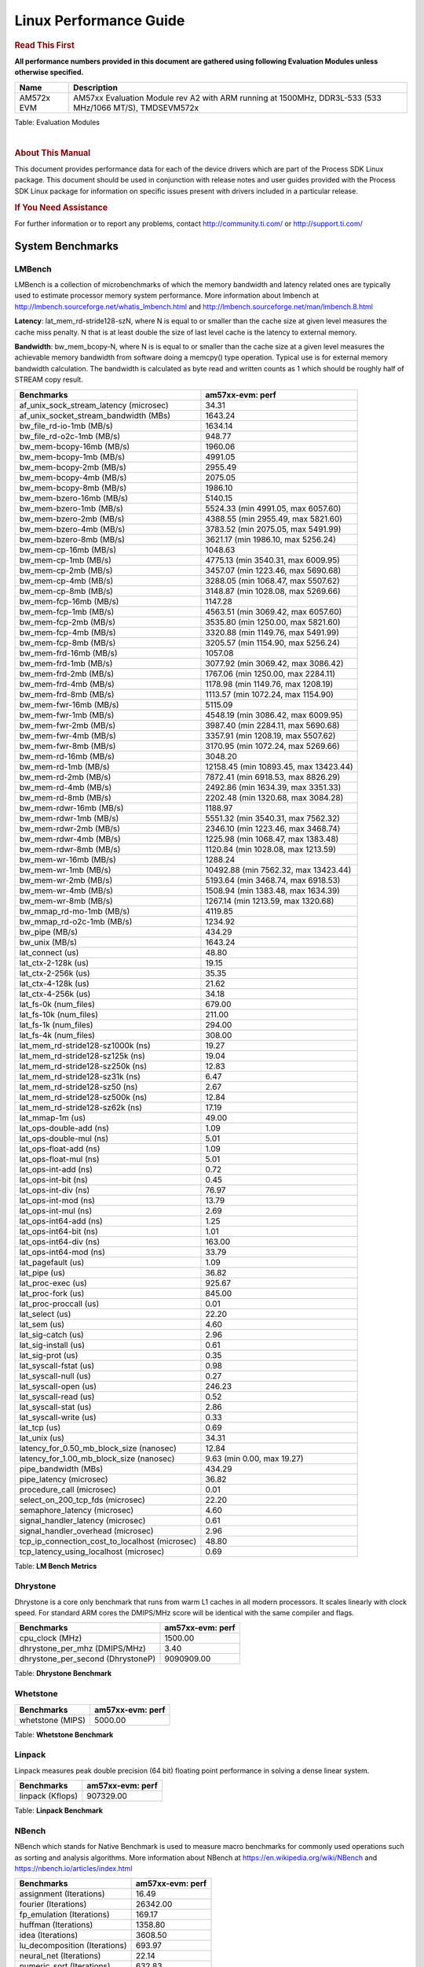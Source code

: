 ======================================
 Linux Performance Guide
======================================

.. rubric::  **Read This First**
   :name: read-this-first-kernel-perf-guide

**All performance numbers provided in this document are gathered using
following Evaluation Modules unless otherwise specified.**

+----------------+----------------------------------------------------------------------------------------------------------------+
| Name           | Description                                                                                                    |
+================+================================================================================================================+
| AM572x EVM     | AM57xx Evaluation Module rev A2 with ARM running at 1500MHz, DDR3L-533 (533 MHz/1066 MT/S), TMDSEVM572x        |
+----------------+----------------------------------------------------------------------------------------------------------------+

Table:  Evaluation Modules

|

.. rubric::  About This Manual
   :name: about-this-manual-kernel-perf-guide

This document provides performance data for each of the device drivers
which are part of the Process SDK Linux package. This document should be
used in conjunction with release notes and user guides provided with the
Process SDK Linux package for information on specific issues present
with drivers included in a particular release.

.. rubric::  If You Need Assistance
   :name: if-you-need-assistance-kernel-perf-guide

For further information or to report any problems, contact
http://community.ti.com/ or http://support.ti.com/


System Benchmarks
-------------------

LMBench
^^^^^^^^^^^^^^^^^^^^^^^^^^^
LMBench is a collection of microbenchmarks of which the memory bandwidth
and latency related ones are typically used to estimate processor
memory system performance. More information about lmbench at
http://lmbench.sourceforge.net/whatis_lmbench.html and
http://lmbench.sourceforge.net/man/lmbench.8.html


**Latency**: lat_mem_rd-stride128-szN, where N is equal to or smaller than the cache
size at given level measures the cache miss penalty. N that is at least
double the size of last level cache is the latency to external memory.

**Bandwidth**: bw_mem_bcopy-N, where N is is equal to or smaller than the cache size at
a given level measures the achievable memory bandwidth from software doing
a memcpy() type operation. Typical use is for external memory bandwidth
calculation. The bandwidth is calculated as byte read and written counts
as 1 which should be roughly half of STREAM copy result.

.. csv-table::
    :header: "Benchmarks","am57xx-evm: perf"

    "af_unix_sock_stream_latency (microsec)","34.31"
    "af_unix_socket_stream_bandwidth (MBs)","1643.24"
    "bw_file_rd-io-1mb (MB/s)","1634.14"
    "bw_file_rd-o2c-1mb (MB/s)","948.77"
    "bw_mem-bcopy-16mb (MB/s)","1960.06"
    "bw_mem-bcopy-1mb (MB/s)","4991.05"
    "bw_mem-bcopy-2mb (MB/s)","2955.49"
    "bw_mem-bcopy-4mb (MB/s)","2075.05"
    "bw_mem-bcopy-8mb (MB/s)","1986.10"
    "bw_mem-bzero-16mb (MB/s)","5140.15"
    "bw_mem-bzero-1mb (MB/s)","5524.33 (min 4991.05, max 6057.60)"
    "bw_mem-bzero-2mb (MB/s)","4388.55 (min 2955.49, max 5821.60)"
    "bw_mem-bzero-4mb (MB/s)","3783.52 (min 2075.05, max 5491.99)"
    "bw_mem-bzero-8mb (MB/s)","3621.17 (min 1986.10, max 5256.24)"
    "bw_mem-cp-16mb (MB/s)","1048.63"
    "bw_mem-cp-1mb (MB/s)","4775.13 (min 3540.31, max 6009.95)"
    "bw_mem-cp-2mb (MB/s)","3457.07 (min 1223.46, max 5690.68)"
    "bw_mem-cp-4mb (MB/s)","3288.05 (min 1068.47, max 5507.62)"
    "bw_mem-cp-8mb (MB/s)","3148.87 (min 1028.08, max 5269.66)"
    "bw_mem-fcp-16mb (MB/s)","1147.28"
    "bw_mem-fcp-1mb (MB/s)","4563.51 (min 3069.42, max 6057.60)"
    "bw_mem-fcp-2mb (MB/s)","3535.80 (min 1250.00, max 5821.60)"
    "bw_mem-fcp-4mb (MB/s)","3320.88 (min 1149.76, max 5491.99)"
    "bw_mem-fcp-8mb (MB/s)","3205.57 (min 1154.90, max 5256.24)"
    "bw_mem-frd-16mb (MB/s)","1057.08"
    "bw_mem-frd-1mb (MB/s)","3077.92 (min 3069.42, max 3086.42)"
    "bw_mem-frd-2mb (MB/s)","1767.06 (min 1250.00, max 2284.11)"
    "bw_mem-frd-4mb (MB/s)","1178.98 (min 1149.76, max 1208.19)"
    "bw_mem-frd-8mb (MB/s)","1113.57 (min 1072.24, max 1154.90)"
    "bw_mem-fwr-16mb (MB/s)","5115.09"
    "bw_mem-fwr-1mb (MB/s)","4548.19 (min 3086.42, max 6009.95)"
    "bw_mem-fwr-2mb (MB/s)","3987.40 (min 2284.11, max 5690.68)"
    "bw_mem-fwr-4mb (MB/s)","3357.91 (min 1208.19, max 5507.62)"
    "bw_mem-fwr-8mb (MB/s)","3170.95 (min 1072.24, max 5269.66)"
    "bw_mem-rd-16mb (MB/s)","3048.20"
    "bw_mem-rd-1mb (MB/s)","12158.45 (min 10893.45, max 13423.44)"
    "bw_mem-rd-2mb (MB/s)","7872.41 (min 6918.53, max 8826.29)"
    "bw_mem-rd-4mb (MB/s)","2492.86 (min 1634.39, max 3351.33)"
    "bw_mem-rd-8mb (MB/s)","2202.48 (min 1320.68, max 3084.28)"
    "bw_mem-rdwr-16mb (MB/s)","1188.97"
    "bw_mem-rdwr-1mb (MB/s)","5551.32 (min 3540.31, max 7562.32)"
    "bw_mem-rdwr-2mb (MB/s)","2346.10 (min 1223.46, max 3468.74)"
    "bw_mem-rdwr-4mb (MB/s)","1225.98 (min 1068.47, max 1383.48)"
    "bw_mem-rdwr-8mb (MB/s)","1120.84 (min 1028.08, max 1213.59)"
    "bw_mem-wr-16mb (MB/s)","1288.24"
    "bw_mem-wr-1mb (MB/s)","10492.88 (min 7562.32, max 13423.44)"
    "bw_mem-wr-2mb (MB/s)","5193.64 (min 3468.74, max 6918.53)"
    "bw_mem-wr-4mb (MB/s)","1508.94 (min 1383.48, max 1634.39)"
    "bw_mem-wr-8mb (MB/s)","1267.14 (min 1213.59, max 1320.68)"
    "bw_mmap_rd-mo-1mb (MB/s)","4119.85"
    "bw_mmap_rd-o2c-1mb (MB/s)","1234.92"
    "bw_pipe (MB/s)","434.29"
    "bw_unix (MB/s)","1643.24"
    "lat_connect (us)","48.80"
    "lat_ctx-2-128k (us)","19.15"
    "lat_ctx-2-256k (us)","35.35"
    "lat_ctx-4-128k (us)","21.62"
    "lat_ctx-4-256k (us)","34.18"
    "lat_fs-0k (num_files)","679.00"
    "lat_fs-10k (num_files)","211.00"
    "lat_fs-1k (num_files)","294.00"
    "lat_fs-4k (num_files)","308.00"
    "lat_mem_rd-stride128-sz1000k (ns)","19.27"
    "lat_mem_rd-stride128-sz125k (ns)","19.04"
    "lat_mem_rd-stride128-sz250k (ns)","12.83"
    "lat_mem_rd-stride128-sz31k (ns)","6.47"
    "lat_mem_rd-stride128-sz50 (ns)","2.67"
    "lat_mem_rd-stride128-sz500k (ns)","12.84"
    "lat_mem_rd-stride128-sz62k (ns)","17.19"
    "lat_mmap-1m (us)","49.00"
    "lat_ops-double-add (ns)","1.09"
    "lat_ops-double-mul (ns)","5.01"
    "lat_ops-float-add (ns)","1.09"
    "lat_ops-float-mul (ns)","5.01"
    "lat_ops-int-add (ns)","0.72"
    "lat_ops-int-bit (ns)","0.45"
    "lat_ops-int-div (ns)","76.97"
    "lat_ops-int-mod (ns)","13.79"
    "lat_ops-int-mul (ns)","2.69"
    "lat_ops-int64-add (ns)","1.25"
    "lat_ops-int64-bit (ns)","1.01"
    "lat_ops-int64-div (ns)","163.00"
    "lat_ops-int64-mod (ns)","33.79"
    "lat_pagefault (us)","1.09"
    "lat_pipe (us)","36.82"
    "lat_proc-exec (us)","925.67"
    "lat_proc-fork (us)","845.00"
    "lat_proc-proccall (us)","0.01"
    "lat_select (us)","22.20"
    "lat_sem (us)","4.60"
    "lat_sig-catch (us)","2.96"
    "lat_sig-install (us)","0.61"
    "lat_sig-prot (us)","0.35"
    "lat_syscall-fstat (us)","0.98"
    "lat_syscall-null (us)","0.27"
    "lat_syscall-open (us)","246.23"
    "lat_syscall-read (us)","0.52"
    "lat_syscall-stat (us)","2.86"
    "lat_syscall-write (us)","0.33"
    "lat_tcp (us)","0.69"
    "lat_unix (us)","34.31"
    "latency_for_0.50_mb_block_size (nanosec)","12.84"
    "latency_for_1.00_mb_block_size (nanosec)","9.63 (min 0.00, max 19.27)"
    "pipe_bandwidth (MBs)","434.29"
    "pipe_latency (microsec)","36.82"
    "procedure_call (microsec)","0.01"
    "select_on_200_tcp_fds (microsec)","22.20"
    "semaphore_latency (microsec)","4.60"
    "signal_handler_latency (microsec)","0.61"
    "signal_handler_overhead (microsec)","2.96"
    "tcp_ip_connection_cost_to_localhost (microsec)","48.80"
    "tcp_latency_using_localhost (microsec)","0.69"


Table:  **LM Bench Metrics**



Dhrystone
^^^^^^^^^^^^^^^^^^^^^^^^^^^
Dhrystone is a core only benchmark that runs from warm L1 caches in all
modern processors. It scales linearly with clock speed. For standard ARM
cores the DMIPS/MHz score will be identical with the same compiler and flags.

.. csv-table::
    :header: "Benchmarks","am57xx-evm: perf"

    "cpu_clock (MHz)","1500.00"
    "dhrystone_per_mhz (DMIPS/MHz)","3.40"
    "dhrystone_per_second (DhrystoneP)","9090909.00"


Table:  **Dhrystone Benchmark**



Whetstone
^^^^^^^^^^^^^^^^^^^^^^^^^^^

.. csv-table::
    :header: "Benchmarks","am57xx-evm: perf"

    "whetstone (MIPS)","5000.00"


Table:  **Whetstone Benchmark**



Linpack
^^^^^^^^^^^^^^^^^^^^^^^^^^^
Linpack measures peak double precision (64 bit) floating point performance in
solving a dense linear system.

.. csv-table::
    :header: "Benchmarks","am57xx-evm: perf"

    "linpack (Kflops)","907329.00"


Table:  **Linpack Benchmark**



NBench
^^^^^^^^^^^^^^^^^^^^^^^^^^^
NBench which stands for Native Benchmark is used to measure macro benchmarks
for commonly used operations such as sorting and analysis algorithms.
More information about NBench at
https://en.wikipedia.org/wiki/NBench and
https://nbench.io/articles/index.html


.. csv-table::
    :header: "Benchmarks","am57xx-evm: perf"

    "assignment (Iterations)","16.49"
    "fourier (Iterations)","26342.00"
    "fp_emulation (Iterations)","169.17"
    "huffman (Iterations)","1358.80"
    "idea (Iterations)","3608.50"
    "lu_decomposition (Iterations)","693.97"
    "neural_net (Iterations)","22.14"
    "numeric_sort (Iterations)","632.83"
    "string_sort (Iterations)","118.08"


Table:  **NBench Benchmarks**



Stream
^^^^^^^^^^^^^^^^^^^^^^^^^^^
STREAM is a microbenchmark for measuring data memory system performance without
any data reuse. It is designed to miss on caches and exercise data prefetcher
and speculative accesses.
It uses double precision floating point (64bit) but in
most modern processors the memory access will be the bottleneck.
The four individual scores are copy, scale as in multiply by constant,
add two numbers, and triad for multiply accumulate.
For bandwidth, a byte read counts as one and a byte written counts as one,
resulting in a score that is double the bandwidth LMBench will show.

.. csv-table::
    :header: "Benchmarks","am57xx-evm: perf"

    "add (MB/s)","3676.60"
    "copy (MB/s)","3959.90"
    "scale (MB/s)","4450.80"
    "triad (MB/s)","3651.00"


Table:  **Stream**


Boot-time Measurement
-------------------------

Boot media: MMCSD
^^^^^^^^^^^^^^^^^^^^^^^^^^^

.. csv-table::
    :header: "Boot Configuration","am57xx-evm: boot time (sec)"

    "Kernel boot time test when bootloader, kernel and sdk-rootfs are in mmc-sd","37.40 (min 34.53, max 41.28)"
    "Kernel boot time test when init is /bin/sh and bootloader, kernel and sdk-rootfs are in mmc-sd","14.01 (min 13.40, max 16.44)"

Table:  **Boot time MMC/SD**




ALSA SoC Audio Driver
-------------------------

#. Access type - RW\_INTERLEAVED
#. Channels - 2
#. Format - S16\_LE
#. Period size - 64


.. csv-table::
    :header: "Sampling Rate (Hz)","am57xx-evm: Throughput (bits/sec)","am57xx-evm: CPU Load (%)"

    "8000","255833.00","0.09"
    "11025","352573.00","0.14"
    "16000","511666.00","0.22"
    "22050","705146.00","0.25"
    "24000","705146.00","0.26"
    "32000","1023331.00","0.36"
    "44100","1410291.00","0.38"
    "48000","1534995.00","0.45"
    "88200","2820580.00","0.83"
    "96000","3069989.00","1.06"

Table:  **Audio Capture**


|


.. csv-table::
    :header: "Sampling Rate (Hz)","am57xx-evm: Throughput (bits/sec)","am57xx-evm: CPU Load (%)"

    "8000","255936.00","0.07"
    "11025","352715.00","0.13"
    "16000","511872.00","0.10"
    "22050","705430.00","0.15"
    "24000","705430.00","0.13"
    "32000","1023744.00","0.21"
    "44100","1410860.00","0.31"
    "48000","1535615.00","0.26"
    "88200","2821718.00","0.49"
    "96000","3071227.00","0.61"

Table:  **Audio Playback**


|

Sensor Capture
-------------------------

Capture video frames (MMAP buffers) with v4l2c-ctl and record the
reported fps

.. csv-table::
    :header: "Resolution","Format","am57xx-evm: Fps","am57xx-evm: Sensor"

    "1280x800","nv12","30.01","ov10635"
    "1280x800","rgb4","30.01","ov10635"
    "320x240","nv12","30.01","ov10635"
    "320x240","rgb4","30.01","ov10635"

Table:  **Sensor Capture**

|


Graphics SGX/RGX Driver
-------------------------

GLBenchmark
^^^^^^^^^^^^^^^^^^^^^^^^^^^

Run GLBenchmark and capture performance reported Display rate (Fps),
Fill rate, Vertex Throughput, etc. All display outputs (HDMI, Displayport and/or LCD)
are connected when running these tests


Performance (Fps)
"""""""""""""""""""""""""""

.. csv-table::
    :header: "Benchmark","am57xx-evm: Test Number","am57xx-evm: Fps"

    "GLB25_EgyptTestC24Z16FixedTime test","2500005.00","25.17 (min 14.63, max 51.56)"
    "GLB25_EgyptTestC24Z16_ETC1 test","2501001.00","31.65 (min 14.87, max 59.49)"
    "GLB25_EgyptTestC24Z16_ETC1to565 test","2501401.00","32.48 (min 14.87, max 59.49)"
    "GLB25_EgyptTestC24Z16_PVRTC4 test","2501101.00","31.66 (min 14.87, max 59.49)"
    "GLB25_EgyptTestC24Z24MS4 test","2500003.00","27.65 (min 14.87, max 59.49)"
    "GLB25_EgyptTestStandard_inherited test","2000000.00","59.32 (min 51.56, max 59.49)"




Table:  **GLBenchmark 2.5 Performance**



Vertex Throughput
"""""""""""""""""""""""""""

.. csv-table::
    :header: "Benchmark","am57xx-evm: Test Number","am57xx-evm: Rate (triangles/sec)"

    "GLB25_TriangleTexFragmentLitTestC24Z16 test","2500511.00","32937770.00"
    "GLB25_TriangleTexTestC24Z16 test","2500301.00","99030688.00"
    "GLB25_TriangleTexVertexLitTestC24Z16 test","2500411.00","39563644.00"


Table:  **GLBenchmark 2.5 Vertex Throughput**



Pixel Throughput
"""""""""""""""""""""""""""

.. csv-table::
    :header: "Benchmark","am57xx-evm: Test Number","am57xx-evm: Rate (texel/sec)","am57xx-evm: Fps"

    "GLB25_FillTestC24Z16 test","2500101.00","731048896.00","29.74 (min 29.74, max 29.75)"


Table:  **GLBenchmark 2.5 Pixel Throughput**



Glmark2
^^^^^^^^^^^^^^^^^^^^^^^^^^^

Run Glmark2 and capture performance reported (Score). All display outputs (HDMI, Displayport and/or LCD) are connected when running these tests

.. csv-table::
    :header: "Benchmark","am57xx-evm: Score"

    "Glmark2-DRM","56.00"
    "Glmark2-Wayland","375.00"


Table:  **Glmark2**


|


SATA Driver
-------------------------



.. rubric::  AM57XX-EVM
   :name: am57xx-evm-sata

|

.. csv-table::
    :header: "Buffer size (bytes)","am57xx-evm: Write EXT2 Throughput (Mbytes/sec)","am57xx-evm: Write EXT2 CPU Load (%)","am57xx-evm: Read EXT2 Throughput (Mbytes/sec)","am57xx-evm: Read EXT2 CPU Load (%)"

    "102400","121.86 (min 89.84, max 130.44)","9.90 (min 5.82, max 24.17)","133.60","11.54"
    "262144","126.69 (min 118.46, max 129.38)","11.61 (min 6.09, max 32.19)","134.17","11.71"
    "524288","126.32 (min 116.93, max 130.24)","11.40 (min 6.05, max 30.93)","134.03","10.75"
    "1048576","126.67 (min 119.65, max 129.25)","11.60 (min 6.31, max 31.77)","133.74","10.80"
    "5242880","127.08 (min 117.61, max 129.64)","11.24 (min 6.08, max 30.33)","133.89","10.34"

|



.. csv-table::
    :header: "Buffer size (bytes)","am57xx-evm: Write EXT4 Throughput (Mbytes/sec)","am57xx-evm: Write EXT4 CPU Load (%)","am57xx-evm: Read EXT4 Throughput (Mbytes/sec)","am57xx-evm: Read EXT4 CPU Load (%)"

    "102400","125.87 (min 124.12, max 129.29)","11.49 (min 7.17, max 27.08)","133.20","10.65"
    "262144","127.07 (min 125.81, max 128.05)","11.55 (min 7.02, max 27.32)","130.24","10.13"
    "524288","124.11 (min 122.95, max 124.97)","11.55 (min 7.57, max 26.44)","129.19","9.79"
    "1048576","124.08 (min 123.55, max 124.79)","10.57 (min 7.17, max 23.22)","129.12","10.04"
    "5242880","123.92 (min 121.87, max 125.60)","11.02 (min 7.41, max 24.51)","128.88","8.61"

|
|

-  Filesize used is : 1G
-  SATA II Harddisk used is: Seagate ST3500514NS 500G


mSATA Driver
^^^^^^^^^^^^^^^^^^^^^^^^^^^



.. rubric::  AM57XX-EVM
   :name: am57xx-evm-msata

|

.. csv-table::
    :header: "Buffer size (bytes)","am57xx-evm: Write VFAT Throughput (Mbytes/sec)","am57xx-evm: Write VFAT CPU Load (%)","am57xx-evm: Read VFAT Throughput (Mbytes/sec)","am57xx-evm: Read VFAT CPU Load (%)"

    "102400","62.41 (min 52.31, max 65.06)","10.21 (min 7.08, max 21.30)","220.29","20.50"
    "262144","62.23 (min 51.78, max 65.05)","10.52 (min 7.50, max 20.89)","228.85","21.31"
    "524288","62.34 (min 51.82, max 65.20)","10.58 (min 7.85, max 20.92)","241.67","21.89"
    "1048576","62.92 (min 51.74, max 66.16)","10.70 (min 7.37, max 20.88)","246.65","21.92"
    "5242880","62.65 (min 51.64, max 65.75)","10.57 (min 7.61, max 20.87)","243.72","21.22"

|



.. csv-table::
    :header: "Buffer size (bytes)","am57xx-evm: Write EXT2 Throughput (Mbytes/sec)","am57xx-evm: Write EXT2 CPU Load (%)","am57xx-evm: Read EXT2 Throughput (Mbytes/sec)","am57xx-evm: Read EXT2 CPU Load (%)"

    "102400","64.55 (min 63.06, max 65.61)","4.86 (min 2.64, max 12.28)","225.78","18.32"
    "262144","64.89 (min 63.89, max 66.03)","4.61 (min 3.00, max 10.64)","234.40","19.67"
    "524288","64.79 (min 64.32, max 65.50)","4.84 (min 3.16, max 10.79)","249.80","22.06"
    "1048576","65.93 (min 62.13, max 68.10)","4.99 (min 3.18, max 11.42)","260.06","21.05"
    "5242880","65.39 (min 64.03, max 67.35)","4.60 (min 3.14, max 9.33)","265.28","20.40"

|



.. csv-table::
    :header: "Buffer size (bytes)","am57xx-evm: Write EXT4 Throughput (Mbytes/sec)","am57xx-evm: Write EXT4 CPU Load (%)","am57xx-evm: Read EXT4 Throughput (Mbytes/sec)","am57xx-evm: Read EXT4 CPU Load (%)"

    "102400","64.78 (min 63.95, max 65.67)","4.85 (min 3.45, max 9.40)","230.42","17.37"
    "262144","65.69 (min 63.86, max 66.93)","4.64 (min 3.89, max 7.45)","237.43","19.20"
    "524288","67.24 (min 63.78, max 73.80)","5.20 (min 3.60, max 10.60)","254.59","20.58"
    "1048576","64.05 (min 63.17, max 64.99)","4.74 (min 3.49, max 9.34)","264.88","16.99"
    "5242880","64.37 (min 63.46, max 65.15)","4.60 (min 3.31, max 8.95)","271.15","22.86"


|

-  Filesize used is : 1G
-  MSATA Harddisk used is: SMS200S3/30G Kingston mSATA SSD drive

|



MMC/SD Driver
-------------------------

.. warning::

  **IMPORTANT**: The performance numbers can be severely affected if the media is
  mounted in sync mode. Hot plug scripts in the filesystem mount
  removable media in sync mode to ensure data integrity. For performance
  sensitive applications, umount the auto-mounted filesystem and
  re-mount in async mode.

|


AM57XX-EVM
^^^^^^^^^^^^^^^^^^^^^^^^^^^
|

.. csv-table::
    :header: "Buffer size (bytes)","am57xx-evm: Write EXT4 Throughput (Mbytes/sec)","am57xx-evm: Write EXT4 CPU Load (%)","am57xx-evm: Read EXT4 Throughput (Mbytes/sec)","am57xx-evm: Read EXT4 CPU Load (%)"

    "1m","16.40","0.70","22.30","0.67"
    "4m","16.10","0.76","22.50","0.59"
    "4k","2.31","2.24","10.70","7.81"
    "256k","15.40","0.48","22.10","0.89"

|


The performance numbers were captured using the following:

-  SanDisk 8GB MicroSDHC Class 10 Memory Card
-  Partition was mounted with async option

|

UBoot MMC/SD Driver
-------------------------
|


AM57XX-EVM
^^^^^^^^^^^^^^^^^^^^^^^^^^^

.. csv-table::
    :header: "File size (bytes in hex)","am57xx-evm: Write Throughput (Kbytes/sec)","am57xx-evm: Read Throughput (Kbytes/sec)"

    "400000","6159.40","21222.80"
    "800000","12172.36","21962.47"
    "1000000","19574.67","22321.53"


The performance numbers were captured using the following:

-  SanDisk 8GB MicroSDHC Class 10 Memory Card


|



USB Driver
-------------------------



USB Device Controller
^^^^^^^^^^^^^^^^^^^^^^^^^^^

.. csv-table::
    :header: "Number of Blocks","am57xx-evm: Throughput (MB/sec)"

    "150","34.80"

Table: **USBDEVICE HIGHSPEED SLAVE READ THROUGHPUT**

|



.. csv-table::
    :header: "Number of Blocks","am57xx-evm: Throughput (MB/sec)"

    "150","32.20"

Table: **USBDEVICE HIGHSPEED SLAVE WRITE THROUGHPUT**

|

CRYPTO Driver
-------------------------

OpenSSL Performance
^^^^^^^^^^^^^^^^^^^^^^^^^^^

.. csv-table::
    :header: "Algorithm","Buffer Size (in bytes)","am57xx-evm: throughput (KBytes/Sec)"

    "aes-128-cbc","1024","14360.23"
    "aes-128-cbc","16","4890.10"
    "aes-128-cbc","16384","35296.60"
    "aes-128-cbc","256","5314.39"
    "aes-128-cbc","64","15177.24"
    "aes-128-cbc","8192","32033.45"
    "aes-192-cbc","1024","15467.52"
    "aes-192-cbc","16","4827.38"
    "aes-192-cbc","16384","35749.89"
    "aes-192-cbc","256","5331.46"
    "aes-192-cbc","64","14566.68"
    "aes-192-cbc","8192","32721.58"
    "aes-256-cbc","1024","14389.59"
    "aes-256-cbc","16","4753.24"
    "aes-256-cbc","16384","33581.74"
    "aes-256-cbc","256","5111.89"
    "aes-256-cbc","64","14157.76"
    "aes-256-cbc","8192","30580.74"
    "des-cbc","1024","8903.68"
    "des-cbc","16","312.33"
    "des-cbc","16384","16149.16"
    "des-cbc","256","3708.93"
    "des-cbc","64","1172.52"
    "des-cbc","8192","15226.20"
    "des3","1024","8768.85"
    "des3","16","319.39"
    "des3","16384","15805.10"
    "des3","256","3824.21"
    "des3","64","1215.30"
    "des3","8192","14158.51"
    "md5","1024","10163.20"
    "md5","16","1023.37"
    "md5","16384","66174.98"
    "md5","256","2971.31"
    "md5","64","3957.12"
    "md5","8192","48283.65"
    "sha1","1024","10249.90"
    "sha1","16","999.31"
    "sha1","16384","66306.05"
    "sha1","256","2899.29"
    "sha1","64","3911.55"
    "sha1","8192","48493.91"
    "sha224","1024","9752.23"
    "sha224","16","894.64"
    "sha224","16384","63673.69"
    "sha224","256","2841.17"
    "sha224","64","3409.17"
    "sha224","8192","47325.18"
    "sha256","1024","10128.38"
    "sha256","16","905.81"
    "sha256","16384","66060.29"
    "sha256","256","2868.22"
    "sha256","64","3447.30"
    "sha256","8192","48209.92"
    "sha384","1024","10723.33"
    "sha384","16","826.69"
    "sha384","16384","76797.27"
    "sha384","256","2832.98"
    "sha384","64","3320.41"
    "sha384","8192","52450.65"
    "sha512","1024","10304.17"
    "sha512","16","841.09"
    "sha512","16384","76693.50"
    "sha512","256","2855.00"
    "sha512","64","3370.90"
    "sha512","8192","53545.64"


|
|

.. csv-table::
    :header: "Algorithm","am57xx-evm: CPU Load"

    "aes-128-cbc","42.00"
    "aes-192-cbc","40.00"
    "aes-256-cbc","42.00"
    "des-cbc","20.00"
    "des3","15.00"
    "md5","50.00"
    "sha1","50.00"
    "sha224","57.00"
    "sha256","51.00"
    "sha384","56.00"
    "sha512","54.00"


|
| Listed for each algorithm are the code snippets used to run each
  benchmark test.

|

::
    time -v openssl speed -elapsed -evp aes-128-cbc



IPSec Hardware Performance
^^^^^^^^^^^^^^^^^^^^^^^^^^^

Note: queue\_len is set to 300 and software fallback threshold set to 9
to enable software support for optimal performance

.. csv-table::
    :header: "Algorithm","am57xx-evm: Throughput (Mbps)","am57xx-evm: Packets/Sec","am57xx-evm: CPU Load"

    "3des","68.80","6.00","41.16"
    "aes128","88.70","7.00","61.72"
    "aes192","89.80","7.00","47.42"
    "aes256","91.10","8.00","48.63"




IPSec Software Performance
^^^^^^^^^^^^^^^^^^^^^^^^^^^

.. csv-table::
    :header: "Algorithm","am57xx-evm: Throughput (Mbps)","am57xx-evm: Packets/Sec","am57xx-evm: CPU Load"

    "aes128","91.20","8.00","31.45"
    "aes192","91.30","8.00","33.67"
    "aes256","5.40","0.00","50.36"

|
